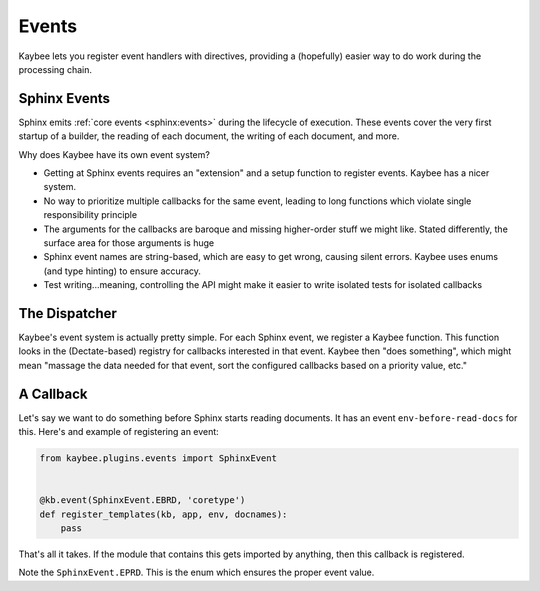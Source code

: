 ======
Events
======

Kaybee lets you register event handlers with directives, providing a
(hopefully) easier way to do work during the processing chain.

Sphinx Events
=============

Sphinx emits
:ref:`core events <sphinx:events>`
during the lifecycle of execution. These events cover the very first startup
of a builder, the reading of each document, the writing of each document, and
more.

Why does Kaybee have its own event system?

- Getting at Sphinx events requires an "extension" and a setup function to
  register events. Kaybee has a nicer system.

- No way to prioritize multiple callbacks for the same event, leading to
  long functions which violate single responsibility principle

- The arguments for the callbacks are baroque and missing higher-order stuff
  we might like. Stated differently, the surface area for those arguments is
  huge

- Sphinx event names are string-based, which are easy to get wrong, causing
  silent errors. Kaybee uses enums (and type hinting) to ensure accuracy.

- Test writing...meaning, controlling the API might make it easier to write
  isolated tests for isolated callbacks

The Dispatcher
==============

Kaybee's event system is actually pretty simple. For each Sphinx event, we
register a Kaybee function. This function looks in the (Dectate-based)
registry for callbacks interested in that event. Kaybee then "does something",
which might mean "massage the data needed for that event, sort the configured
callbacks based on a priority value, etc."

A Callback
==========

Let's say we want to do something before Sphinx starts reading documents.
It has an event ``env-before-read-docs`` for this. Here's and example of
registering an event:

.. code-block:: python

    from kaybee.plugins.events import SphinxEvent


    @kb.event(SphinxEvent.EBRD, 'coretype')
    def register_templates(kb, app, env, docnames):
        pass

That's all it takes. If the module that contains this gets imported by
anything, then this callback is registered.

Note the ``SphinxEvent.EPRD``. This is the enum which ensures the
proper event value.